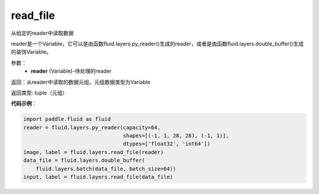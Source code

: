 .. _cn_api_fluid_layers_read_file:

read_file
-------------------------------


.. py:function:: paddle.fluid.layers.read_file(reader)




从给定的reader中读取数据

reader是一个Variable，它可以是由函数fluid.layers.py_reader()生成的reader，或者是由函数fluid.layers.double_buffer()生成的装饰Variable。

参数：
    - **reader** (Variable)-待处理的reader

返回：从reader中读取的数据元组，元组数据类型为Variable

返回类型: tuple（元组）

**代码示例**：

.. code-block:: python

    import paddle.fluid as fluid
    reader = fluid.layers.py_reader(capacity=64,
                                    shapes=[(-1, 1, 28, 28), (-1, 1)],
                                    dtypes=['float32', 'int64'])
    image, label = fluid.layers.read_file(reader)
    data_file = fluid.layers.double_buffer(
        fluid.layers.batch(data_file, batch_size=64))
    input, label = fluid.layers.read_file(data_file)









